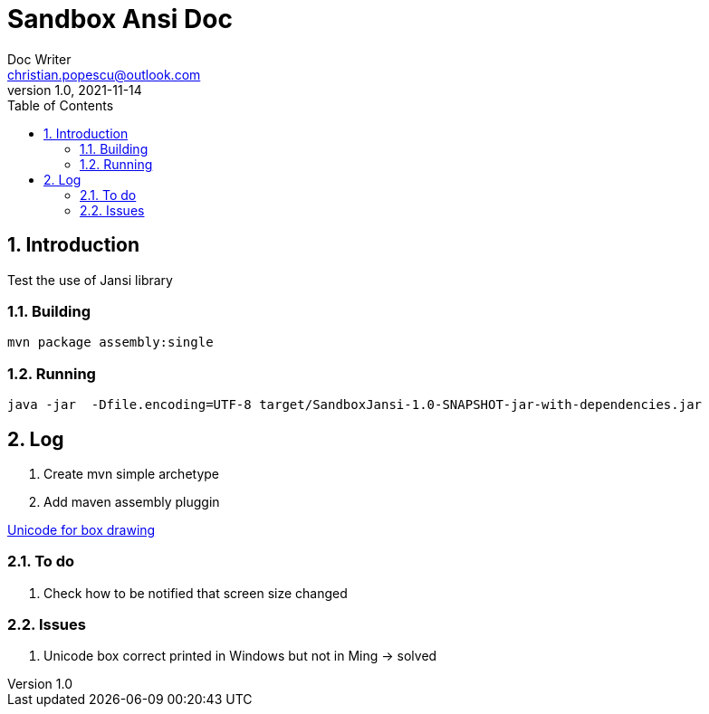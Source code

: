 = Sandbox Ansi Doc
Doc Writer <christian.popescu@outlook.com>
v 1.0, 2021-11-14
:sectnums:
:toc:
:toclevels: 5


== Introduction

Test the use of Jansi library

=== Building 


   mvn package assembly:single

=== Running

 java -jar  -Dfile.encoding=UTF-8 target/SandboxJansi-1.0-SNAPSHOT-jar-with-dependencies.jar

== Log

. Create mvn simple archetype

. Add maven assembly pluggin


https://www.unicode.org/charts/PDF/U2500.pdf[Unicode for box drawing]


=== To do

. Check how to be notified that screen size changed

=== Issues 

. Unicode box correct printed in Windows but not in Ming -> solved 